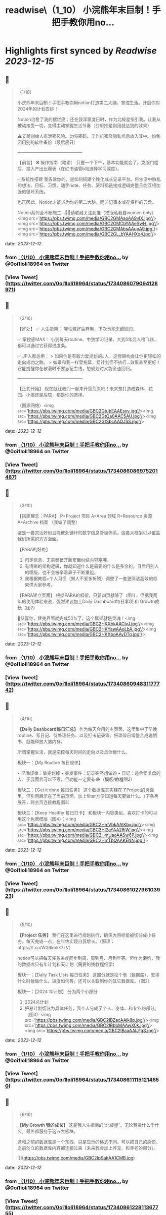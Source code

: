 :PROPERTIES:
:title: readwise\（1_10） 小浣熊年末巨制！手把手教你用no...
:END:

:PROPERTIES:
:author: [[0oi1loli18964 on Twitter]]
:full-title: "（1/10） 小浣熊年末巨制！手把手教你用no..."
:category: [[tweets]]
:url: https://twitter.com/0oi1loli18964/status/1734086079094128971
:image-url: https://pbs.twimg.com/profile_images/1664874791101427712/UANcm2lh.jpg
:END:

* Highlights first synced by [[Readwise]] [[2023-12-15]]
** 📌
#+BEGIN_QUOTE
（1/10）

小浣熊年末巨制！手把手教你用notion打造第二大脑，掌控生活。开启你对2024年的计划安排！

Notion治愈了我的摆烂癌；还在我浑噩度日时，作为北极星指引我。让我从被动接受一切，变得主动掌握生活节奏（引用推是刚用就达到的效果）

⚠️支莮创始人有泄密风险。勿将密码、工作机密及隐私信息放入其中。怕倒闭用别的软件备份（最后展开）

———————————————

【前言】
❌ 操作指南（略讲）
只要一个下午，基本功能就会了。克服门槛后，投入产出比爆表（在红书油管b站选择学习深度）。

✅系统性搭建
我告诉你的，是如何搭建个性化成长记录平台。将生活中散乱的想法、目标、习惯、随手note、任务、资料都链接成逻辑完整且能互相加强的循环系统。

也正因此，Notion才能成为你的第二大脑，而非记事本或存资料的云盘。

Notion系列会不断施工…👷‍♀️请收藏关注此推（模版私我要women only）<img src='https://pbs.twimg.com/media/GBC2GMAaoAA9vlX.jpg'/><img src='https://pbs.twimg.com/media/GBC2GMCbYAAeSwH.jpg'/><img src='https://pbs.twimg.com/media/GBC2GMAbsAAupA9.jpg'/><img src='https://pbs.twimg.com/media/GBC2GL_bYAAHXo4.jpg'/> 
#+END_QUOTE
    date:: [[2023-12-12]]
*** from _（1/10） 小浣熊年末巨制！手把手教你用no..._ by @0oi1loli18964 on Twitter
*** [View Tweet](https://twitter.com/0oi1loli18964/status/1734086079094128971)
** 📌
#+BEGIN_QUOTE
（2/10）

【好处】
✅ 人生指南：
哪怕建好后弃用，下次也能无缝回归。

✅ 掌控感MAX：
小到每天routine、中到学习记录、大到5年后人格飞跃，都可以通过它获得进度条。

✅ JP人都适用：
> 如果你是有毅力爱规划的J人，这套架构会让你更轻松的走向成功之路。
> 如果和我一样爱拖延，爱计划但不执行…效果甚至更好！它能提醒你在散漫时不要忘记主线，想规划时又能全速回归。

———————————————

【正式开始】
现在就让我们一起来开垦荒原吧！未来想打造成森林、花园、小溪还是后院，都是你的选择。

（图源网络）<img src='https://pbs.twimg.com/media/GBC2GtubEAAEsvv.jpg'/><img src='https://pbs.twimg.com/media/GBC2GtQa0AAC5AU.jpg'/><img src='https://pbs.twimg.com/media/GBC2GtSbcAAQJSS.jpg'/> 
#+END_QUOTE
    date:: [[2023-12-12]]
*** from _（1/10） 小浣熊年末巨制！手把手教你用no..._ by @0oi1loli18964 on Twitter
*** [View Tweet](https://twitter.com/0oi1loli18964/status/1734086086975201487)
** 📌
#+BEGIN_QUOTE
（3/10）

【搭建理念：PARA】
P=Project 项目
A=Area 领域
R=Resource 资源
A=Archive 档案
（我做了调整）

这是一套灵活好用且能彼此循环的数字信息管理体系。这套大框架可以覆盖我们所需的方方面面。

【PARA的好处】

1. 归类信息，无需频繁开新页面纠结内容塞哪。
2. 有清晰的架构逻辑，你就知道什么是需要的什么是多余的。日后用别人的模版，也不会被牵着鼻子不断重组。
3. 我根据教程+个人习惯（懒人不爱多折腾）调整了一套更简洁高效的框架供大家参考。

【PARA建立页面】
根据PARA的框架，只要四页就够了（图1）。但据我两年的使用体验来说，强烈建议加上Daily Dashboard每日事项 和 Growth成长（图2）

🎉恭喜你，建完界面就完成50%了，这个框架就是灵魂！<img src='https://pbs.twimg.com/media/GBC2HKXbkAAClvJ.jpg'/><img src='https://pbs.twimg.com/media/GBC2HKYawAAoLbA.jpg'/><img src='https://pbs.twimg.com/media/GBC2HKXboAAyDTq.jpg'/> 
#+END_QUOTE
    date:: [[2023-12-12]]
*** from _（1/10） 小浣熊年末巨制！手把手教你用no..._ by @0oi1loli18964 on Twitter
*** [View Tweet](https://twitter.com/0oi1loli18964/status/1734086094831177742)
** 📌
#+BEGIN_QUOTE
（4/10）

*【Daily Dashboard每日汇总】*
作为每天会用的主页面，这里集中了早晚routine、写日记、待处理任务、以及打卡记录等。把琐碎日常整合成说明书，就能释放大脑内存。

所谓掌握生活，就是把控每天时间的走向以及具体做什么。

板块一：【My Routine 每日规律】

• 早晚规律：做完划掉
• 突发事件：记录突然想做的
• 日记：适合爱复盘的人，于我而言可以不写，但功能一定要有😂（模版/教程图2）

板块二：【Get it done 每日任务】
这个数据库其实建在了Project的页面里，但引用展示在了当前页面，加上filter方便知道每天要做什么。（下条再展开，跨主页连接教程图3）

板块三：【Keep Healthy 每日打卡】
和板块一内容类似，喜欢打卡的可以用这个免费模版（图4）：<img src='https://pbs.twimg.com/media/GBC2HmVbkAAIKby.jpg'/><img src='https://pbs.twimg.com/media/GBC2Hl2aYAA26jW.jpg'/><img src='https://pbs.twimg.com/media/GBC2HmUaoAASw6P.jpg'/><img src='https://pbs.twimg.com/media/GBC2HmTbQAAKENN.jpg'/> 
#+END_QUOTE
    date:: [[2023-12-12]]
*** from _（1/10） 小浣熊年末巨制！手把手教你用no..._ by @0oi1loli18964 on Twitter
*** [View Tweet](https://twitter.com/0oi1loli18964/status/1734086102796103923)
** 📌
#+BEGIN_QUOTE
（5/10）

*【Project 任务】*
我们在这里进行规划执行，确保大目标能被切分成小任务。每天完成一点，在年终实现自我增长。（原理：https://t.co/WX6kbkk7zV）

notion可以把每天任务进度同步到周、周到月、月到年等。但作为懒狗，我的数据库只有年计划和天计划（需要的找教程细学）

板块一：【Daily Task Lists 每日任务】
这部分就是拉个表（数据库），安排什么时候做什么，进度如何等，还可以关联到你的其它数据库。（图2）

板块一：【2024 年计划】
分为两个小部分
1. 2024总计划
2. 把总计划切分为具体任务，我个人分成了个人、身体、和专业的部分。（图3）<img src='https://pbs.twimg.com/media/GBC2IBZacAAlk8p.jpg'/><img src='https://pbs.twimg.com/media/GBC2IBbbMAAwX0k.jpg'/><img src='https://pbs.twimg.com/media/GBC2IBaaAAIJ1gS.jpg'/> 
#+END_QUOTE
    date:: [[2023-12-12]]
*** from _（1/10） 小浣熊年末巨制！手把手教你用no..._ by @0oi1loli18964 on Twitter
*** [View Tweet](https://twitter.com/0oi1loli18964/status/1734086111151214650)
** 📌
#+BEGIN_QUOTE
（6/10）

*【My Growth 我的成长】*
这是我人生指南的“北极星”。无论我做什么学什么，最终都服务于这五大板块。

这和之前的数据库是一个东西，只是显示的格式不同。可以把自己的感悟、之前创立的数据库内容都连接过来（未来我会加上养宠、和养老的部分）。 

![](https://pbs.twimg.com/media/GBC2IpSakAA1CMB.jpg) 
#+END_QUOTE
    date:: [[2023-12-12]]
*** from _（1/10） 小浣熊年末巨制！手把手教你用no..._ by @0oi1loli18964 on Twitter
*** [View Tweet](https://twitter.com/0oi1loli18964/status/1734086122811367755)
** 📌
#+BEGIN_QUOTE
（7/10）

*【第四页：Archive 档案】*

这部分就不多展开啦，可以把她当作个人影音室或者图书馆。可以存储各种纪录片、电影、博客和书籍等。（我大学上过的课也在这里） 

![](https://pbs.twimg.com/media/GBC2JNkbQAAlO62.jpg) 
#+END_QUOTE
    date:: [[2023-12-12]]
*** from _（1/10） 小浣熊年末巨制！手把手教你用no..._ by @0oi1loli18964 on Twitter
*** [View Tweet](https://twitter.com/0oi1loli18964/status/1734086130163925246)
** 📌
#+BEGIN_QUOTE
（8/10）

*【第五页：Area 领域】*
Area在PARA里指的是ongoing 和没有ddl的事项。但我个人不需要这个，所以改为了小天地（可以和growth个人成长界面合并）

在这里就记录一些好玩的事情，比如日记，做过的梦，女权内容备份等。 

![](https://pbs.twimg.com/media/GBC2JmPaMAAW7Dn.jpg) 
#+END_QUOTE
    date:: [[2023-12-12]]
*** from _（1/10） 小浣熊年末巨制！手把手教你用no..._ by @0oi1loli18964 on Twitter
*** [View Tweet](https://twitter.com/0oi1loli18964/status/1734086136237302000)
** 📌
#+BEGIN_QUOTE
（9/10）

*【第六页：资源】*
这里是没整理过的大杂烩，什么都有。比如b站、youtube、推、网址、博客、新闻等，我都会塞在这里。

如果闲着有空，我就会整理后归入档案室和growth成长里，不过大多数情况就是收藏不看。 

![](https://pbs.twimg.com/media/GBC2KB9a8AAeJAF.jpg) 
#+END_QUOTE
    date:: [[2023-12-12]]
*** from _（1/10） 小浣熊年末巨制！手把手教你用no..._ by @0oi1loli18964 on Twitter
*** [View Tweet](https://twitter.com/0oi1loli18964/status/1734086143615082774)
** 📌
#+BEGIN_QUOTE
（10/10）

以上就是notion的全部内容，大家可以在2024到来前试一试。

现在是Q&A：

❓【模版】在哪里？
只限女权私信找我要（需语音验证），有链接的姊妹也不要外发。

❓要学多久？
我一个下午就学会够用了，遇到问题再上网搜。

❓notion不安全或倒闭了怎么办？
可以用obsidian储存，原理大差不差。可以本地保存且个人用免费。

❓要花很多时间或者做的很漂亮吗？
建议不要，能用比弄成qq空间重要。小红书博主的模版我也有。我会根据她们调整我的内容，但绝不会100%仿照。

尽可能保证页面和交互最少化。点击滑动好几次才找到指定页面，成本太高就会懒得用。

☘️欢迎大家分享自己的使用方式，有问题可以私信留言（限女权）。<img src='https://pbs.twimg.com/media/GBC2KY9bgAAIt7i.jpg'/> 
#+END_QUOTE
    date:: [[2023-12-12]]
*** from _（1/10） 小浣熊年末巨制！手把手教你用no..._ by @0oi1loli18964 on Twitter
*** [View Tweet](https://twitter.com/0oi1loli18964/status/1734086150191817074)